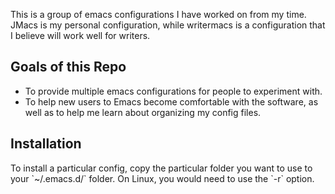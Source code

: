 # emacs-configs

This is a group of emacs configurations I have worked on from my
time. JMacs is my personal configuration, while writermacs is a
configuration that I believe will work well for writers.

** Goals of this Repo
   - To provide multiple emacs configurations for people to experiment with.
   - To help new users to Emacs become comfortable with the software,
     as well as to help me learn about organizing my config files.
** Installation
   To install a particular config, copy the particular folder you want
   to use to your `~/.emacs.d/` folder. On Linux, you would need
   to use the `-r` option.

